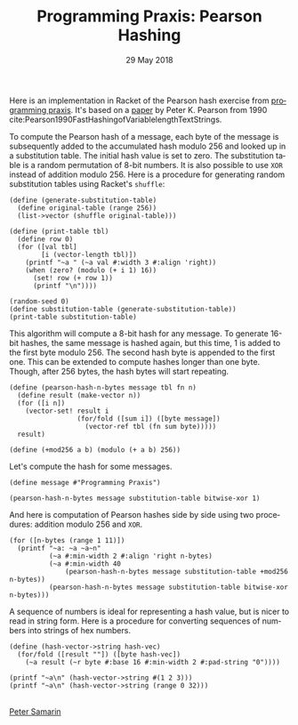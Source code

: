 #+STARTUP: overview
#+COLUMNS: %80ITEM  %7CLOCKSUM(Clocked) %5TODO(State)
#+TITLE:   Programming Praxis: Pearson Hashing
#+AUTHOR:  Peter Samarin
#+DATE:    29 May 2018
#+EMAIL:   peter.samarin@gmail.com
#+DESCRIPTION: 
#+KEYWORDS:    
#+LANGUAGE:    en
#+OPTIONS: H:3 num:nil toc:t \n:nil @:t ::t |:t ^:t -:t f:t *:t <:t
#+OPTIONS: TeX:t LaTeX:t skip:nil d:t todo:nil pri:nil
#+OPTIONS: tags:not-in-toc e:nil
#+OPTIONS: creator:nil author:nil email:nil date:nil title:nil timestamp:nil html-style:nil html-scripts:nil 
#+OPTIONS: tex:dvisvgm
#+PROPERTY: header-args :cache no

#+HTML_HEAD_EXTRA: <link href="/css/code.css" rel="stylesheet">


Here is an implementation in Racket of the Pearson hash exercise from [[https://programmingpraxis.com/2018/05/25/pearson-hashing/][programming praxis]].
It's based on a [[https://www.epaperpress.com/vbhash/download/p677-pearson.pdf][paper]] by Peter K. Pearson from 1990 cite:Pearson1990FastHashingofVariablelengthTextStrings.

# Description of the hashing algorithm
To compute the Pearson hash of a message, each byte of the message is subsequently added to the accumulated hash modulo 256 and looked up in a substitution table.
The initial hash value is set to zero.
The substitution table is a random permutation of 8-bit numbers.
It is also possible to use =XOR= instead of addition modulo 256.
Here is a procedure for generating random substitution tables using Racket's =shuffle=:
#+begin_src racket :session *Racket* :exports both :results output
  (define (generate-substitution-table)
    (define original-table (range 256))
    (list->vector (shuffle original-table)))

  (define (print-table tbl)
    (define row 0)
    (for ([val tbl]
          [i (vector-length tbl)])
      (printf "~a " (~a val #:width 3 #:align 'right))
      (when (zero? (modulo (+ i 1) 16))
        (set! row (+ row 1))
        (printf "\n"))))

  (random-seed 0)
  (define substitution-table (generate-substitution-table))
  (print-table substitution-table)
#+end_src

This algorithm will compute a 8-bit hash for any message.
To generate 16-bit hashes, the same message is hashed again, but this time, 1 is added to the first byte modulo 256.
The second hash byte is appended to the first one.
This can be extended to compute hashes longer than one byte.
Though, after 256 bytes, the hash bytes will start repeating.

#+begin_src racket :session *Racket* :exports code
  (define (pearson-hash-n-bytes message tbl fn n)
    (define result (make-vector n))
    (for ([i n])
      (vector-set! result i
                   (for/fold ([sum i]) ([byte message])
                     (vector-ref tbl (fn sum byte)))))
    result)

  (define (+mod256 a b) (modulo (+ a b) 256))
#+end_src

Let's compute the hash for some messages.
#+begin_src racket :session *Racket* :exports both :results value
  (define message #"Programming Praxis")

  (pearson-hash-n-bytes message substitution-table bitwise-xor 1)
#+end_src


And here is computation of Pearson hashes side by side using two procedures: addition modulo 256 and =XOR=.
#+begin_src racket :session *Racket* :exports both :results output verbatim
  (for ([n-bytes (range 1 11)])
    (printf "~a: ~a ~a~n" 
            (~a #:min-width 2 #:align 'right n-bytes)
            (~a #:min-width 40
                (pearson-hash-n-bytes message substitution-table +mod256 n-bytes))
            (pearson-hash-n-bytes message substitution-table bitwise-xor n-bytes)))
#+end_src


A sequence of numbers is ideal for representing a hash value, but is nicer to read in string form.
Here is a procedure for converting sequences of numbers into strings of hex numbers.
#+begin_src racket :session *Racket* :exports both :results output verbatim
  (define (hash-vector->string hash-vec)
    (for/fold ([result ""]) ([byte hash-vec])
      (~a result (~r byte #:base 16 #:min-width 2 #:pad-string "0"))))

  (printf "~a\n" (hash-vector->string #(1 2 3)))
  (printf "~a\n" (hash-vector->string (range 0 32)))
#+end_src


#+BIBLIOGRAPHY: ../bib/references plain limit:t option:-a option:-unicode option:-html-entities option:-nobibsource option:-nokeywords


#+HTML: <br><div class='footer'><a href="https://peter-samarin.de">Peter Samarin</a></div>

#+HTML: <br>
#+HTML: <script src="https://utteranc.es/client.js"
#+HTML:        repo="oetr/oetr.github.io"
#+HTML:        issue-term="pathname"
#+HTML:        label="comments"
#+HTML:        theme="github-light"
#+HTML:        crossorigin="anonymous"
#+HTML:        async>
#+HTML: </script>


* LATEX HEADER                                                     :noexport:
#+LaTeX_CLASS: org-article
#+LaTeX_CLASS_OPTIONS: [koma,a4paper,12pt,microtype,paralist,nofloat,colorlinks=true,linkcolor=gray,urlcolor=blue,citecolor=blue]
# FONT: Charter combined with Bera->replaced with inconsolata (first 2 from charter, one from bera)
# Packages
#+LATEX_HEADER: \usepackage[ngerman, num]{isodate}
#+LATEX_HEADER: \usepackage[utf8x]{inputenc}
#+LATEX_HEADER: \usepackage[ngerman]{babel} % this is needed for umlauts
#+LaTeX_HEADER: \usepackage[T1]{fontenc} 
#+LaTeX_HEADER: \usepackage[bitstream-charter]{mathdesign}
#+LaTeX_HEADER: \usepackage[scaled=.9]{helvet}
#+LaTeX_HEADER: \usepackage[scaled]{beramono}
#+LaTeX_HEADER: \usepackage{inconsolata}
#+LaTeX_HEADER: \usepackage[export]{adjustbox}

#+LATEX_HEADER: \usepackage[round]{natbib}
#+LATEX_HEADER: \usepackage{lastpage}
#+LATEX_HEADER: \usepackage[nottoc]{tocbibind}
#+LaTeX_HEADER: \usepackage[usenames,dvipsnames,svgnames,table]{xcolor}
#+LaTeX_HEADER: \definecolor{webgreen}{rgb}{0,.5,0}
#+LATEX_HEADER: \usepackage{setspace}
#+LATEX_HEADER: \onehalfspacing
#+LATEX_HEADER: \pagestyle{empty}

#+LaTeX_HEADER: \usepackage{longtable}
#+LaTeX_HEADER: \usepackage{indentfirst}
#+LaTeX_HEADER: \usepackage{float}
#+LATEX_HEADER: \usepackage{subfigure}
#+LaTeX_HEADER: \usepackage[format=plain,font=small]{caption}
#+LaTeX_HEADER: \usepackage[german,capitalise]{cleveref} % Has to be loaded after hyperref

# Make listings copyable
#+LaTeX_HEADER: \usepackage{listings}
#+LaTeX_HEADER: \definecolor{light-gray}{gray}{0.93}
#+LaTeX_HEADER: \definecolor{bluekeywords}{rgb}{0.13,0.13,1}
#+LaTeX_HEADER: \definecolor{greencomments}{rgb}{0,0.5,0}
#+LaTeX_HEADER: \definecolor{redstrings}{rgb}{0.9,0,0}

#+LATEX_HEADER: \lstset{keepspaces=false,
#+LATEX_HEADER: basicstyle=\footnotesize\ttfamily,
#+LATEX_HEADER: frame=L,
#+LATEX_HEADER: backgroundcolor=\color{light-gray},
#+LATEX_HEADER: extendedchars=true,
#+LATEX_HEADER: upquote=true,
#+LATEX_HEADER: showspaces=true,
#+LATEX_HEADER: showtabs=true,
#+LATEX_HEADER: breaklines=true,
#+LATEX_HEADER: showstringspaces=true,
#+LATEX_HEADER: breakatwhitespace=true, 
#+LATEX_HEADER: numbers=left,numberstyle=\tiny\color{gray},numbersep=10pt,stepnumber=1,firstnumber=1,numberfirstline=false,
#+LATEX_HEADER: keywordstyle=\color{bluekeywords},
#+LATEX_HEADER: stringstyle=\color{redstrings},
#+LATEX_HEADER: commentstyle=\color{greencomments},
#+LATEX_HEADER: literate={*}{{\char42}}1
#+LATEX_HEADER:          {\ }{{\copyablespace}}1}


#+LATEX_HEADER: \usepackage[space=true]{accsupp}
#+LATEX_HEADER: \newcommand{\copyablespace}{\BeginAccSupp{method=hex,unicode,ActualText=00A0}\ \EndAccSupp{}}

#+LATEX_HEADER: \usepackage{ifthen} % Allows the user of the \ifthenelse command
#+LATEX_HEADER: \newboolean{enable-backrefs} % Variable to enable backrefs in the bibliography
#+LATEX_HEADER: \setboolean{enable-backrefs}{false} % Variable value: true or false

#+LATEX_HEADER: \newcommand{\backrefnotcitedstring}{\relax} % (Not cited.)
#+LATEX_HEADER: \newcommand{\backrefcitedsinglestring}[1]{(cited on p. ~#1)}
#+LATEX_HEADER: \newcommand{\backrefcitedmultistring}[1]{(cited on pp. ~#1.)}
#+LATEX_HEADER: \ifthenelse{\boolean{enable-backrefs}} % If backrefs were enabled
#+LATEX_HEADER: {
#+LATEX_HEADER: \PassOptionsToPackage{hyperpageref}{backref}
#+LATEX_HEADER: \usepackage{backref} % to be loaded after hyperref package 
#+LATEX_HEADER: \renewcommand{\backreftwosep}{, ~} % separate 2 pages
#+LATEX_HEADER: \renewcommand{\backreflastsep}{, ~} % separate last of longer list
#+LATEX_HEADER: \renewcommand*{\backref}[1]{}  % disable standard
#+LATEX_HEADER: \renewcommand*{\backrefalt}[4]{% detailed backref
#+LATEX_HEADER: \ifcase #1 
#+LATEX_HEADER: \backrefnotcitedstring
#+LATEX_HEADER: \or
#+LATEX_HEADER: \backrefcitedsinglestring{#2}
#+LATEX_HEADER: \else
#+LATEX_HEADER: \backrefcitedmultistring{#2}
#+LATEX_HEADER: \fi}
#+LATEX_HEADER: }{\relax}
